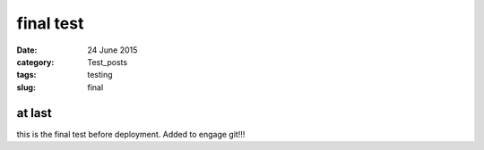##########
final test
##########

:date: 24 June 2015
:category: Test_posts
:tags: testing
:slug: final

*******
at last
*******

this is the final test before deployment. Added to engage git!!!
